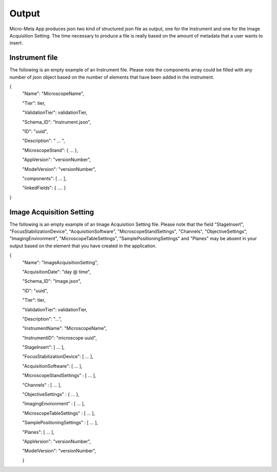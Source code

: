 
======
Output
======
Micro-Meta App produces json two kind of structured json file as output, one for the Instrument and one for the Image Acquisition Setting.
The time necessary to produce a file is really based on the amount of metadata that a user wants to insert.

***************
Instrument file
***************
The following is an empty example of an Instrument file.
Please note the components array could be filled with any number of json object based on the number of elements that have been added in the instrument.

{
  "Name": "MicroscopeName",
  
  "Tier": tier,
  
  "ValidationTier": validationTier,
  
  "Schema_ID": "Instrument.json",
  
  "ID": "uuid",
  
  "Description": " ... ",
  
  "MicroscopeStand": { ... },
  
  "AppVersion": "versionNumber",
  
  "ModelVersion": "versionNumber",
  
  "components": [ ... ],
  
  "linkedFields": { .... }
  
}

*************************
Image Acquisition Setting
*************************
The following is an empty example of an Image Acquisition Setting file.
Please note that the field "StageInsert", "FocusStabilizationDevice", "AcquisitionSoftware", "MicroscopeStandSettings", "Channels", "ObjectiveSettings", "ImagingEnvironment",  "MicroscopeTableSettings", "SamplePositioningSettings" and "Planes" may be absent in your output based on the element that you have created in the application.

{
  "Name": "ImageAcquisitionSetting",
  
  "AcquisitionDate": "day @ time",
  
  "Schema_ID": "Image.json",
  
  "ID": "uuid",
  
  "Tier": tier,
  
  "ValidationTier": validationTier,
  
  "Description": "...",
  
  "InstrumentName": "MicroscopeName",
  
  "InstrumentID": "microscope uuid",
  
  "StageInsert": [ ... ],
  
  "FocusStabilizationDevice": [ ... ],
  
  "AcquisitionSoftware": [ ... ],
  
  "MicroscopeStandSettings" : [ ... ],
  
  "Channels" : [ ... ],
  
  "ObjectiveSettings" : { ... },
  
  "ImagingEnvironment" : [ ... ],
  
  "MicroscopeTableSettings" : [ ... ],
  
  "SamplePositioningSettings" : [ ... ],
  
  "Planes": [ ... ],
  
  "AppVersion": "versionNumber",
  
  "ModelVersion": "versionNumber",
  
  }

